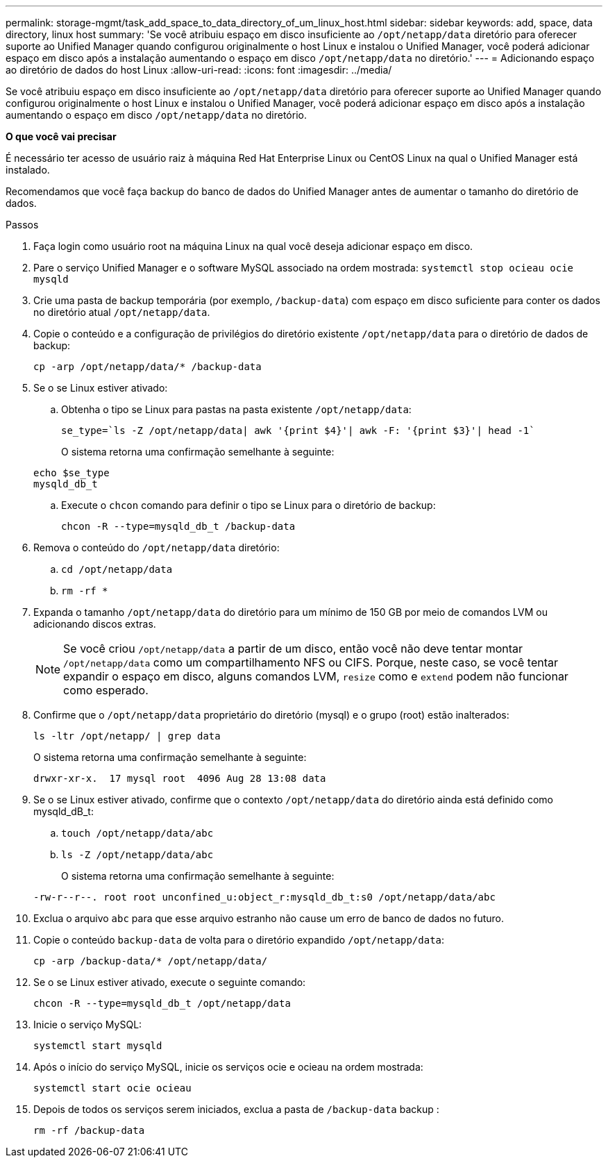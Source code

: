 ---
permalink: storage-mgmt/task_add_space_to_data_directory_of_um_linux_host.html 
sidebar: sidebar 
keywords: add, space, data directory, linux host 
summary: 'Se você atribuiu espaço em disco insuficiente ao `/opt/netapp/data` diretório para oferecer suporte ao Unified Manager quando configurou originalmente o host Linux e instalou o Unified Manager, você poderá adicionar espaço em disco após a instalação aumentando o espaço em disco `/opt/netapp/data` no diretório.' 
---
= Adicionando espaço ao diretório de dados do host Linux
:allow-uri-read: 
:icons: font
:imagesdir: ../media/


[role="lead"]
Se você atribuiu espaço em disco insuficiente ao `/opt/netapp/data` diretório para oferecer suporte ao Unified Manager quando configurou originalmente o host Linux e instalou o Unified Manager, você poderá adicionar espaço em disco após a instalação aumentando o espaço em disco `/opt/netapp/data` no diretório.

*O que você vai precisar*

É necessário ter acesso de usuário raiz à máquina Red Hat Enterprise Linux ou CentOS Linux na qual o Unified Manager está instalado.

Recomendamos que você faça backup do banco de dados do Unified Manager antes de aumentar o tamanho do diretório de dados.

.Passos
. Faça login como usuário root na máquina Linux na qual você deseja adicionar espaço em disco.
. Pare o serviço Unified Manager e o software MySQL associado na ordem mostrada: `systemctl stop ocieau ocie mysqld`
. Crie uma pasta de backup temporária (por exemplo, `/backup-data`) com espaço em disco suficiente para conter os dados no diretório atual `/opt/netapp/data`.
. Copie o conteúdo e a configuração de privilégios do diretório existente `/opt/netapp/data` para o diretório de dados de backup:
+
`cp -arp /opt/netapp/data/* /backup-data`

. Se o se Linux estiver ativado:
+
.. Obtenha o tipo se Linux para pastas na pasta existente `/opt/netapp/data`:
+
`se_type=`ls -Z /opt/netapp/data| awk '{print $4}'| awk -F: '{print $3}'| head -1``

+
O sistema retorna uma confirmação semelhante à seguinte:

+
[listing]
----
echo $se_type
mysqld_db_t
----
.. Execute o `chcon` comando para definir o tipo se Linux para o diretório de backup:
+
`chcon -R --type=mysqld_db_t /backup-data`



. Remova o conteúdo do `/opt/netapp/data` diretório:
+
.. `cd /opt/netapp/data`
.. `rm -rf *`


. Expanda o tamanho `/opt/netapp/data` do diretório para um mínimo de 150 GB por meio de comandos LVM ou adicionando discos extras.
+
[NOTE]
====
Se você criou `/opt/netapp/data` a partir de um disco, então você não deve tentar montar `/opt/netapp/data` como um compartilhamento NFS ou CIFS. Porque, neste caso, se você tentar expandir o espaço em disco, alguns comandos LVM, `resize` como e `extend` podem não funcionar como esperado.

====
. Confirme que o `/opt/netapp/data` proprietário do diretório (mysql) e o grupo (root) estão inalterados:
+
`ls -ltr /opt/netapp/ | grep data`

+
O sistema retorna uma confirmação semelhante à seguinte:

+
[listing]
----
drwxr-xr-x.  17 mysql root  4096 Aug 28 13:08 data
----
. Se o se Linux estiver ativado, confirme que o contexto `/opt/netapp/data` do diretório ainda está definido como mysqld_dB_t:
+
.. `touch /opt/netapp/data/abc`
.. `ls -Z /opt/netapp/data/abc`
+
O sistema retorna uma confirmação semelhante à seguinte:

+
[listing]
----
-rw-r--r--. root root unconfined_u:object_r:mysqld_db_t:s0 /opt/netapp/data/abc
----


. Exclua o arquivo `abc` para que esse arquivo estranho não cause um erro de banco de dados no futuro.
. Copie o conteúdo `backup-data` de volta para o diretório expandido `/opt/netapp/data`:
+
`cp -arp /backup-data/* /opt/netapp/data/`

. Se o se Linux estiver ativado, execute o seguinte comando:
+
`chcon -R --type=mysqld_db_t /opt/netapp/data`

. Inicie o serviço MySQL:
+
`systemctl start mysqld`

. Após o início do serviço MySQL, inicie os serviços ocie e ocieau na ordem mostrada:
+
`systemctl start ocie ocieau`

. Depois de todos os serviços serem iniciados, exclua a pasta de `/backup-data` backup :
+
`rm -rf /backup-data`


